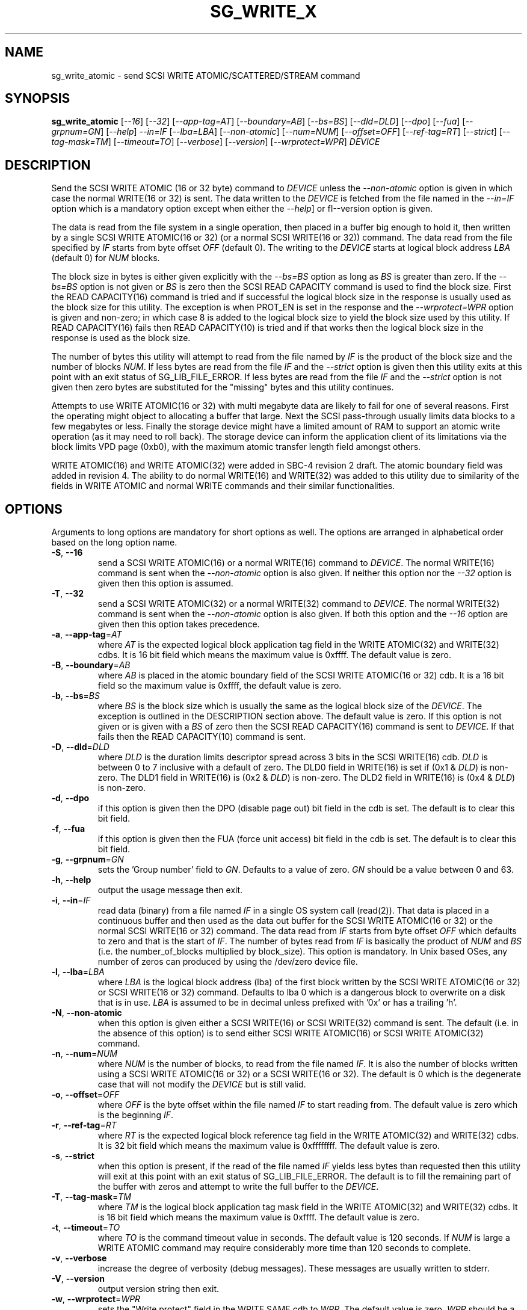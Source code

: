 .TH SG_WRITE_X "8" "November 2017" "sg3_utils\-1.43" SG3_UTILS
.SH NAME
sg_write_atomic \- send SCSI WRITE ATOMIC/SCATTERED/STREAM command
.SH SYNOPSIS
.B sg_write_atomic
[\fI\-\-16\fR] [\fI\-\-32\fR] [\fI\-\-app-tag=AT\fR] [\fI\-\-boundary=AB\fR]
[\fI\-\-bs=BS\fR] [\fI\-\-dld=DLD\fR] [\fI\-\-dpo\fR] [\fI\-\-fua\fR]
[\fI\-\-grpnum=GN\fR] [\fI\-\-help\fR] \fI\-\-in=IF\fR [\fI\-\-lba=LBA\fR]
[\fI\-\-non\-atomic\fR] [\fI\-\-num=NUM\fR] [\fI\-\-offset=OFF\fR]
[\fI\-\-ref\-tag=RT\fR] [\fI\-\-strict\fR] [\fI\-\-tag\-mask=TM\fR]
[\fI\-\-timeout=TO\fR] [\fI\-\-verbose\fR] [\fI\-\-version\fR]
[\fI\-\-wrprotect=WPR\fR] \fIDEVICE\fR
.SH DESCRIPTION
.\" Add any additional description here
Send the SCSI WRITE ATOMIC (16 or 32 byte) command to \fIDEVICE\fR unless the
\fI\-\-non\-atomic\fR option is given in which case the normal WRITE(16 or
32) is sent. The data written to the \fIDEVICE\fR is fetched from the file
named in the \fI\-\-in=IF\fR option which is a mandatory option except when
either the \fI\-\-help\fR] or fI\-\-version\fR option is given.
.PP
The data is read from the file system in a single operation, then placed in
a buffer big enough to hold it, then written by a single SCSI WRITE
ATOMIC(16 or 32) (or a normal SCSI WRITE(16 or 32)) command. The data read
from the file specified by \fIIF\fR starts from byte offset
\fIOFF\fR (default 0). The writing to the \fIDEVICE\fR starts at logical
block address \fILBA\fR (default 0) for \fINUM\fR blocks.
.PP
The block size in bytes is either given explicitly with the \fI\-\-bs=BS\fR
option as long as \fIBS\fR is greater than zero. If the \fI\-\-bs=BS\fR option
is not given or \fIBS\fR is zero then the SCSI READ CAPACITY command is used
to find the block size. First the READ CAPACITY(16) command is tried and
if successful the logical block size in the response is usually used as the
block size for this utility. The exception is when PROT_EN is set in the
response and the \fI\-\-wrprotect=WPR\fR option is given and non\-zero; in
which case 8 is added to the logical block size to yield the block size
used by this utility. If READ CAPACITY(16) fails then READ CAPACITY(10)
is tried and if that works then the logical block size in the response is
used as the block size.
.PP
The number of bytes this utility will attempt to read from the file named by
\fIIF\fR is the product of the block size and the number of blocks \fINUM\fR.
If less bytes are read from the file \fIIF\fR and the \fI\-\-strict\fR
option is given then this utility exits at this point with an exit status
of SG_LIB_FILE_ERROR. If less bytes are read from the file \fIIF\fR and the
\fI\-\-strict\fR option is not given then zero bytes are substituted for
the "missing" bytes and this utility continues.
.PP
Attempts to use WRITE ATOMIC(16 or 32) with multi megabyte data are likely
to fail for one of several reasons. First the operating might object to
allocating a buffer that large. Next the SCSI pass\-through usually limits
data blocks to a few megabytes or less. Finally the storage device might
have a limited amount of RAM to support an atomic write operation (as it may
need to roll back). The storage device can inform the application client
of its limitations via the block limits VPD page (0xb0), with the maximum
atomic transfer length field amongst others.
.PP
WRITE ATOMIC(16) and WRITE ATOMIC(32) were added in SBC\-4 revision 2 draft.
The atomic boundary field was added in revision 4. The ability to do normal
WRITE(16) and WRITE(32) was added to this utility due to similarity of the
fields in WRITE ATOMIC and normal WRITE commands and their similar
functionalities.
.SH OPTIONS
Arguments to long options are mandatory for short options as well.
The options are arranged in alphabetical order based on the long
option name.
.TP
\fB\-S\fR, \fB\-\-16\fR
send a SCSI WRITE ATOMIC(16) or a normal WRITE(16) command to \fIDEVICE\fR.
The normal WRITE(16) command is sent when the \fI\-\-non\-atomic\fR option
is also given. If neither this option nor the \fI\-\-32\fR option is
given then this option is assumed.
.TP
\fB\-T\fR, \fB\-\-32\fR
send a SCSI WRITE ATOMIC(32) or a normal WRITE(32) command to \fIDEVICE\fR.
The normal WRITE(32) command is sent when the \fI\-\-non\-atomic\fR option is
also given. If both this option and the \fI\-\-16\fR option are given then
this option takes precedence.
.TP
\fB\-a\fR, \fB\-\-app\-tag\fR=\fIAT\fR
where \fIAT\fR is the expected logical block application tag field in the
WRITE ATOMIC(32) and WRITE(32) cdbs. It is 16 bit field which means the
maximum value is 0xffff. The default value is zero.
.TP
\fB\-B\fR, \fB\-\-boundary\fR=\fIAB\fR
where \fIAB\fR is placed in the atomic boundary field of the SCSI WRITE
ATOMIC(16 or 32) cdb. It is a 16 bit field so the maximum value is 0xffff,
the default value is zero.
.TP
\fB\-b\fR, \fB\-\-bs\fR=\fIBS\fR
where \fIBS\fR is the block size which is usually the same as the logical
block size of the \fIDEVICE\fR. The exception is outlined in the DESCRIPTION
section above. The default value is zero. If this option is not given or
is given with a \fIBS\fR of zero then the SCSI READ CAPACITY(16) command
is sent to \fIDEVICE\fR. If that fails then the READ CAPACITY(10) command
is sent.
.TP
\fB\-D\fR, \fB\-\-dld\fR=\fIDLD\fR
where \fIDLD\fR is the duration limits descriptor spread across 3 bits in
the SCSI WRITE(16) cdb. \fIDLD\fR is between 0 to 7 inclusive with a default
of zero. The DLD0 field in WRITE(16) is set if (0x1 & \fIDLD\fR) is non\-zero.
The DLD1 field in WRITE(16) is (0x2 & \fIDLD\fR) is non\-zero. The DLD2 field
in WRITE(16) is (0x4 & \fIDLD\fR) is non\-zero.
.TP
\fB\-d\fR, \fB\-\-dpo\fR
if this option is given then the DPO (disable page out) bit field in the
cdb is set. The default is to clear this bit field.
.TP
\fB\-f\fR, \fB\-\-fua\fR
if this option is given then the FUA (force unit access) bit field in the
cdb is set. The default is to clear this bit field.
.TP
\fB\-g\fR, \fB\-\-grpnum\fR=\fIGN\fR
sets the 'Group number' field to \fIGN\fR. Defaults to a value of zero.
\fIGN\fR should be a value between 0 and 63.
.TP
\fB\-h\fR, \fB\-\-help\fR
output the usage message then exit.
.TP
\fB\-i\fR, \fB\-\-in\fR=\fIIF\fR
read data (binary) from a file named \fIIF\fR in a single OS system
call (read(2)). That data is placed in a continuous buffer and then used as
the data out buffer for the SCSI WRITE ATOMIC(16 or 32) or the normal SCSI
WRITE(16 or 32) command. The data read from \fIIF\fR starts from byte offset
\fIOFF\fR which defaults to zero and that is the start of \fIIF\fR. The
number of bytes read from \fIIF\fR is basically the product of \fINUM\fR and
\fIBS\fR (i.e. the number_of_blocks multiplied by block_size). This option
is mandatory. In Unix based OSes, any number of zeros can produced by
using the /dev/zero device file.
.TP
\fB\-l\fR, \fB\-\-lba\fR=\fILBA\fR
where \fILBA\fR is the logical block address (lba) of the first block written
by the SCSI WRITE ATOMIC(16 or 32) or SCSI WRITE(16 or 32) command. Defaults
to lba 0 which is a dangerous block to overwrite on a disk that is in use.
\fILBA\fR is assumed to be in decimal unless prefixed with '0x' or has a
trailing 'h'.
.TP
\fB\-N\fR, \fB\-\-non\-atomic\fR
when this option is given either a SCSI WRITE(16) or SCSI WRITE(32) command
is sent. The default (i.e. in the absence of this option) is to send
either SCSI WRITE ATOMIC(16) or SCSI WRITE ATOMIC(32) command.
.TP
\fB\-n\fR, \fB\-\-num\fR=\fINUM\fR
where \fINUM\fR is the number of blocks, to read from the file named \fIIF\fR.
It is also the number of blocks written using a SCSI WRITE ATOMIC(16 or 32)
or a SCSI WRITE(16 or 32). The default is 0 which is the degenerate case
that will not modify the \fIDEVICE\fR but is still valid.
.TP
\fB\-o\fR, \fB\-\-offset\fR=\fIOFF\fR
where \fIOFF\fR is the byte offset within the file named \fIIF\fR to start
reading from. The default value is zero which is the beginning \fIIF\fR.
.TP
\fB\-r\fR, \fB\-\-ref\-tag\fR=\fIRT\fR
where \fIRT\fR is the expected logical block reference tag field in the
WRITE ATOMIC(32) and WRITE(32) cdbs. It is 32 bit field which means the
maximum value is 0xffffffff. The default value is zero.
.TP
\fB\-s\fR, \fB\-\-strict\fR
when this option is present, if the read of the file named \fIIF\fR yields
less bytes than requested then this utility will exit at this point
with an exit status of SG_LIB_FILE_ERROR. The default is to fill the
remaining part of the buffer with zeros and attempt to write the
full buffer to the \fIDEVICE\fR.
.TP
\fB\-T\fR, \fB\-\-tag\-mask\fR=\fITM\fR
where \fITM\fR is the logical block application tag mask field in the
WRITE ATOMIC(32) and WRITE(32) cdbs. It is 16 bit field which means the
maximum value is 0xffff. The default value is zero.
.TP
\fB\-t\fR, \fB\-\-timeout\fR=\fITO\fR
where \fITO\fR is the command timeout value in seconds. The default value is
120 seconds. If \fINUM\fR is large a WRITE ATOMIC command may require
considerably more time than 120 seconds to complete.
.TP
\fB\-v\fR, \fB\-\-verbose\fR
increase the degree of verbosity (debug messages). These messages are usually
written to stderr.
.TP
\fB\-V\fR, \fB\-\-version\fR
output version string then exit.
.TP
\fB\-w\fR, \fB\-\-wrprotect\fR=\fIWPR\fR
sets the "Write protect" field in the WRITE SAME cdb to \fIWPR\fR. The
default value is zero. \fIWPR\fR should be a value between 0 and 7.
When \fIWPR\fR is 1 or greater, and the disk's protection type is 1 or
greater, then 8 extra bytes of protection information are expected or
generated (to place in the command's data out buffer).
.SH NOTES
Various numeric arguments (e.g. \fILBA\fR) may include multiplicative
suffixes or be given in hexadecimal. See the "NUMERIC ARGUMENTS" section
in the sg3_utils(8) man page.
.PP
In Linux, prior to lk 3.17, the sg driver did not support cdb sizes greater
than 16 bytes. Hence a device node like /dev/sg1 which is associated with
the sg driver would fail with this utility if the \fI\-\-32\fR option was
given (or implied by other options). The bsg driver with device nodes like
/dev/bsg/6:0:0:1 does support cdb sizes greater than 16 bytes since its
introduction in lk 2.6.28 .
.SH EXIT STATUS
The exit status of sg_write_atomic is 0 when it is successful. Otherwise see
the sg3_utils(8) man page.
.SH EXAMPLES
One simple usage is to write 4 blocks of zeros from (and including) a given
LBA:
.PP
  sg_write_atomic \-\-in=/dev/zero \-\-lba=0x1234 \-\-num=4 /dev/sdc
.PP
Since \fI\-\-bs=BS\fR has not been given, then this utility will call the
READ CAPACITY(16) command on /dev/sdc to determine the number of bytes in a
logical block. If the READ CAPACITY(16) command fails then the READ
CAPACITY(10) command is tried. Let us assume one of them works and that
the number of bytes in each logical block is 512 bytes. So 4 blocks of
zeros (each block containing 512 bytes) will be written from (and including)
LBA 0x1234 . Now to bypass the need for the READ CAPACITY command(s) the
\fI\-\-bs=BS\fR option can be used:
.PP
  sg_write_atomic \-\-bs=512 \-\-in=/dev/zero \-\-lba=0x1234 \-\-num=4
/dev/sdc
.PP
Both of the examples above issue a SCSI WRITE ATOMIC(16) command. To send the
32 byte variant add \-\-32 as in:
.PP
  sg_write_atomic \-\-32 \-\-bs=512 \-\-in=/dev/zero \-\-lba=0x1234 \-\-num=4
/dev/sdc
.PP
To drop the WRITE ATOMIC(32) and replace it with a normal WRITE(32) add the
\-\-non\-atomic option:
.PP
  sg_write_atomic \-\-non\-atomic \-\-32 \-\-bs=512 \-\-in=/dev/zero
\-\-lba=0x1234 \-\-num=4 /dev/sdc
.PP
.SH AUTHORS
Written by Douglas Gilbert.
.SH "REPORTING BUGS"
Report bugs to <dgilbert at interlog dot com>.
.SH COPYRIGHT
Copyright \(co 2017 Douglas Gilbert
.br
This software is distributed under a FreeBSD license. There is NO
warranty; not even for MERCHANTABILITY or FITNESS FOR A PARTICULAR PURPOSE.
.SH "SEE ALSO"
.B sg_readcap,sg_vpd,sg_write_same(sg3_utils)
